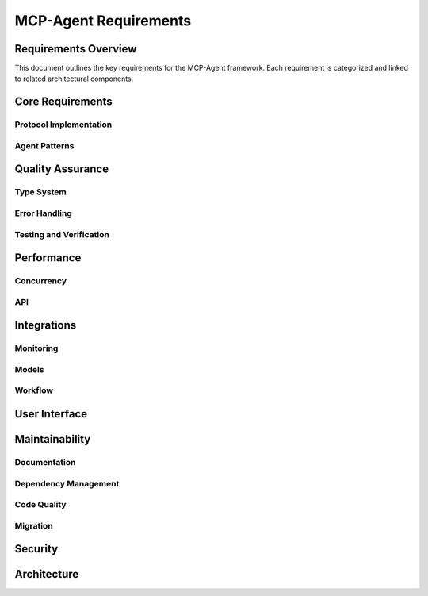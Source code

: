 ===========================
MCP-Agent Requirements
===========================

Requirements Overview
====================

This document outlines the key requirements for the MCP-Agent framework. Each requirement is categorized and linked to related architectural components.

.. needtable::
   :filter: type == "requirement"
   :columns: id;title;status;tags;links
   :style: table

Core Requirements
================

Protocol Implementation
-----------------------

.. req:: MCP Protocol Implementation
   :id: REQ-001
   :status: implemented
   :tags: core;protocol
   :links: REQ-002;REQ-003;REQ-023;REQ-024;REQ-025;SPEC-001
   
   The system must implement the Model Context Protocol (MCP) specification to enable standardized communication between AI assistants and software components.

.. req:: WebSocket/HTTP Transport
   :id: REQ-023
   :status: open
   :tags: protocol;transport;network
   :links: REQ-001
   
   The MCP protocol implementation must support WebSocket and HTTP transport layers for message exchange, with appropriate connection management and error handling.

.. req:: JSON-RPC Batch Processing
   :id: REQ-024
   :status: open
   :tags: protocol;performance
   :links: REQ-001
   
   The JSON-RPC implementation must support batch requests and responses as per the JSON-RPC 2.0 specification to improve throughput and reduce latency.

.. req:: Authentication and Security
   :id: REQ-025
   :status: open
   :tags: security;protocol
   :links: REQ-001;REQ-019
   
   The MCP protocol implementation must support authentication mechanisms such as API keys, OAuth, or JWT tokens, along with transport-level encryption to ensure secure communications.

Agent Patterns
--------------

.. req:: Agent Pattern Support
   :id: REQ-002
   :status: partial
   :tags: core;patterns
   :links: REQ-001;REQ-004;ARCH-001
   
   The framework must support all patterns described in the Building Effective Agents paper, including composable pattern chaining.

.. req:: Multi-Agent Orchestration
   :id: REQ-003
   :status: partial
   :tags: core;orchestration
   :links: REQ-001;REQ-005;ARCH-002
   
   The system must implement OpenAI's Swarm pattern for multi-agent orchestration in a model-agnostic way.

Quality Assurance
================

Type System
----------

.. req:: Type Safety
   :id: REQ-004
   :status: implemented
   :tags: quality;safety
   :links: REQ-002;REQ-006
   
   The system must maintain strict type safety through comprehensive type hints in Python and Rust's type system in the migrated version.

.. req:: Memory Safety
   :id: REQ-006
   :status: implemented
   :tags: safety;performance
   :links: REQ-004;REQ-008
   
   The Rust implementation must leverage the ownership system to provide memory safety guarantees without runtime overhead.

.. req:: Data Validation
   :id: REQ-010
   :status: implemented
   :tags: quality;safety
   :links: REQ-008;REQ-012
   
   The system must validate all data using Pydantic in Python and Serde in Rust with runtime type checking.

Error Handling
-------------

.. req:: Error Handling
   :id: REQ-008
   :status: implemented
   :tags: quality;safety
   :links: REQ-006;REQ-010;ARCH-003
   
   The system must implement comprehensive error handling with proper propagation and logging in both Python and Rust.

Testing and Verification
-----------------------

.. req:: Testing Coverage
   :id: REQ-014
   :status: implemented
   :tags: quality;testing
   :links: REQ-012;REQ-016
   
   The system must maintain comprehensive test coverage including unit tests, integration tests, and performance benchmarks.

.. req:: Formal Verification
   :id: REQ-022
   :status: open
   :tags: quality;verification;safety
   :links: REQ-021
   
   Critical components of the system must be formally verified using Rust's verification tools (such as KLEE or Creusot) to ensure correctness and safety properties.

Performance
==========

Concurrency
-----------

.. req:: Async Support
   :id: REQ-005
   :status: implemented
   :tags: performance;concurrency
   :links: REQ-003;REQ-007;ARCH-004
   
   The system must provide robust async/await support for concurrent operations in both Python and Rust implementations.

API
---

.. req:: API Performance
   :id: REQ-007
   :status: partial
   :tags: performance;api
   :links: REQ-005;REQ-009
   
   The system must maintain low latency API endpoints with response times under 100ms for 95th percentile of requests.

Integrations
===========

Monitoring
---------

.. req:: Monitoring Integration
   :id: REQ-009
   :status: implemented
   :tags: observability;telemetry
   :links: REQ-007;REQ-011;ARCH-005
   
   The system must integrate with OpenTelemetry for comprehensive monitoring and metrics collection.

Models
------

.. req:: AI Model Integration
   :id: REQ-011
   :status: partial
   :tags: integration;ai
   :links: REQ-009;REQ-013
   
   The system must support integration with major AI models (Anthropic, OpenAI, Cohere) with proper error handling and retries.

Workflow
--------

.. req:: Workflow Orchestration
   :id: REQ-012
   :status: implemented
   :tags: orchestration;workflow
   :links: REQ-010;REQ-014;ARCH-006
   
   The system must support workflow orchestration with proper error recovery and state management.

.. req:: Human Input Support
   :id: REQ-021
   :status: implemented
   :tags: interface;interaction
   :links: REQ-019;REQ-020;REQ-022;ARCH-007
   
   The system must provide a mechanism for human input during workflow execution, including interactive prompts and timeouts.

User Interface
============

.. req:: CLI Interface
   :id: REQ-013
   :status: implemented
   :tags: interface;cli
   :links: REQ-011;REQ-015
   
   The system must provide a user-friendly CLI interface with comprehensive command options and help documentation.

Maintainability
==============

Documentation
------------

.. req:: Documentation
   :id: REQ-015
   :status: partial
   :tags: documentation;maintenance
   :links: REQ-013;REQ-017
   
   The system must maintain comprehensive documentation including API references, examples, and migration guides.

Dependency Management
-------------------

.. req:: Dependency Management
   :id: REQ-016
   :status: implemented
   :tags: build;maintenance
   :links: REQ-014;REQ-018
   
   The system must use modern dependency management tools (uv for Python, Cargo for Rust) with proper version pinning.

Code Quality
-----------

.. req:: Code Quality
   :id: REQ-017
   :status: implemented
   :tags: quality;maintenance
   :links: REQ-015;REQ-019
   
   The system must enforce code quality through linting (Ruff for Python, clippy for Rust) and pre-commit hooks.

Migration
--------

.. req:: Migration Path
   :id: REQ-018
   :status: partial
   :tags: migration;compatibility
   :links: REQ-016;REQ-020
   
   The system must provide a clear migration path from Python to Rust while maintaining backward compatibility.

Security
=======

.. req:: Security
   :id: REQ-019
   :status: partial
   :tags: security;safety
   :links: REQ-017;REQ-021;REQ-025
   
   The system must implement proper security measures including secure API key handling and input sanitization.

Architecture
===========

.. req:: Extensibility
   :id: REQ-020
   :status: implemented
   :tags: architecture;design
   :links: REQ-018;REQ-021;ARCH-008
   
   The system must be designed for extensibility, allowing easy addition of new components, models, and tools. 